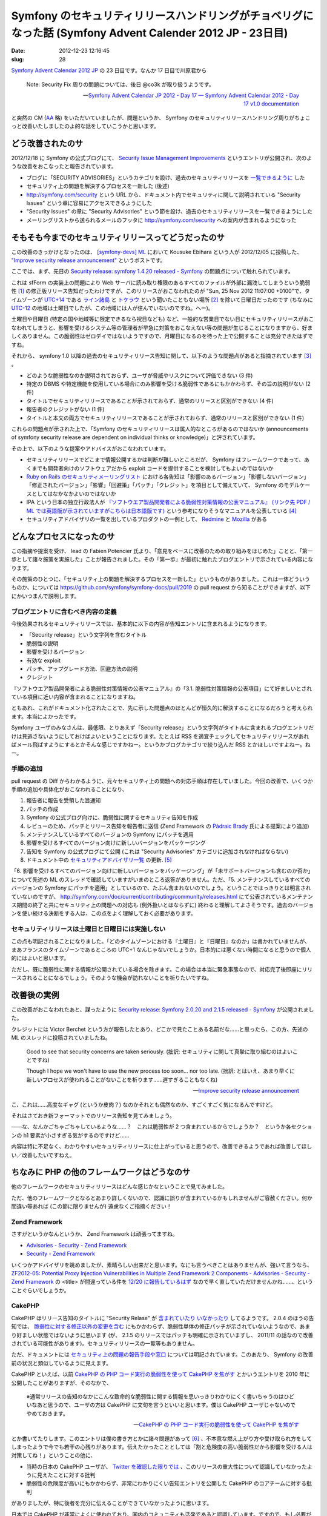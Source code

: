 ===========================================================================================================
Symfony のセキュリティリリースハンドリングがチョベリグになった話 (Symfony Advent Calender 2012 JP - 23日目)
===========================================================================================================

:date: 2012-12-23 12:16:45
:slug: 28

`Symfony Advent Calendar 2012 JP <http://www.adventar.org/calendars/24>`_ の 23 日目です。なんか 17 日目で川原君から

    Note: Security Fix 周りの問題については、後日 @co3k が取り扱うようです。
    
    -- `Symfony Advent Calendar JP 2012 - Day 17 — Symfony Advent Calendar 2012 - Day 17 v1.0 documentation <http://labs.bucyou.net/Sf-2012-17/#id4>`_

と突然の CM (`AA <http://dic.nicovideo.jp/a/%E7%AA%81%E7%84%B6%E3%81%AE%E6%AD%BB>`_ 略) をいただいていましたが、問題というか、 Symfony のセキュリティリリースハンドリング周りがちょこっと改善いたしましたのよ的な話をしていこうかと思います。

どう改善されたのサ
==================

2012/12/18 に Symfony の公式ブログにて、 `Security Issue Management Improvements <http://symfony.com/blog/security-issue-management-improvements>`_ というエントリが公開され、次のような改善をおこなったと報告されています。

* ブログに「SECURITY ADVISORIES」というカテゴリを設け、過去のセキュリティリリースを `一覧できるように <http://symfony.com/blog/category/security-advisories>`_ した
* セキュリティ上の問題を解決するプロセスを一新した (後述)
* http://symfony.com/security という URL から、ドキュメント内でセキュリティに関して説明されている "Security Issues" という章に容易にアクセスできるようにした
* "Security Issues" の章に "Security Advisories" という節を設け、過去のセキュリティリリースを一覧できるようにした
* メーリングリストから送られるメールのフッタに http://symfony.com/security への案内が含まれるようになった

そもそも今までのセキュリティリリースってどうだったのサ
======================================================

この改善のきっかけとなったのは、 `[symfony-devs] ML <https://groups.google.com/forum/#!forum/symfony-devs>`_ において Kousuke Ebihara という人が 2012/12/05 に投稿した、 `"Improve security release announcement" <https://groups.google.com/forum/#!topic/symfony-devs/HeEcBlbjM-c/discussion>`_ というポストです。

ここでは、まず、先日の `Security release: symfony 1.4.20 released - Symfony <http://symfony.com/blog/security-release-symfony-1-4-20-released>`_ の問題点について触れられています。

これは sfForm の実装上の問題により Web サーバに読み取り権限のあるすべてのファイルが外部に漏洩してしまうという脆弱性 [#]_ の修正版リリース告知だったわけですが、このリリースがおこなわれたのが "Sun, 25 Nov 2012 11:07:00 +0100"で、タイムゾーンが `UTC+14 <http://ja.wikipedia.org/wiki/UTC%2B14>`_ である `ライン諸島 <http://ja.wikipedia.org/wiki/%E3%83%A9%E3%82%A4%E3%83%B3%E8%AB%B8%E5%B3%B6>`_ と `トケラウ <http://ja.wikipedia.org/wiki/%E3%83%88%E3%82%B1%E3%83%A9%E3%82%A6>`_ という聞いたこともない場所 [#]_ を除いて日曜日だったのです (ちなみに `UTC-12 <http://ja.wikipedia.org/wiki/UTC-12>`_ の地域は土曜日でしたが、この地域には人が住んでいないのですね。へー)。

土曜日や日曜日 (特定の国や地域等に限定できるなら祝日なども) など、一般的な営業日でない日にセキュリティリリースがおこなわれてしまうと、影響を受けるシステム等の管理者が早急に対策をおこなえない等の問題が生じることになりますから、好ましくありません。この脆弱性はゼロデイではないようですので、月曜日になるのを待った上で公開することは充分できたはずですね。

それから、 symfony 1.0 以降の過去のセキュリティリリース告知に関して、以下のような問題点があると指摘されています [#]_ 。

* どのような脆弱性なのか説明されておらず、ユーザが脅威やリスクについて評価できない (3 件)
* 特定の DBMS や特定機能を使用している場合にのみ影響を受ける脆弱性であるにもかかわらず、その旨の説明がない (2 件)
* タイトルでセキュリティリリースであることが示されておらず、通常のリリースと区別ができない (4 件)
* 報告者のクレジットがない (1 件)
* タイトルと本文の両方でセキュリティリリースであることが示されておらず、通常のリリースと区別ができない (1 件)

これらの問題点が示された上で、「Symfony のセキュリティリリースは属人的なところがあるのではないか (announcements of symfony security release are dependent on individual thinks or knowledge)」と評されています。

その上で、以下のような提案やアドバイスがおこなわれています。

* セキュリティリリースでどこまで情報公開するかは判断が難しいところだが、 Symfony はフレームワークであって、あくまでも開発者向けのソフトウェアだから exploit コードを提供することを検討してもよいのではないか
* `Ruby on Rails のセキュリティメーリングリスト <https://groups.google.com/forum/?fromgroups=#!forum/rubyonrails-security>`_ における各告知は「影響のあるバージョン」「影響しないバージョン」「修正されたバージョン」「影響」「回避策」「パッチ」「クレジット」を項目として備えていて、 Symfony のモデルケースとしてはなかなかよいのではないか
* IPA という日本の独立行政法人が `『ソフトウエア製品開発者による脆弱性対策情報の公表マニュアル』 (リンク先 PDF / ML では英語版が示されていますがこちらは日本語版です) <http://www.ipa.go.jp/security/ciadr/vuln_announce_manual.pdf>`_ という参考になりそうなマニュアルを公表している [#]_
* セキュリティアドバイザリの一覧を出しているプロダクトの一例として、 `Redmine <http://www.redmine.org/projects/redmine/wiki/Security_Advisories>`_ と `Mozilla <http://www.mozilla.org/security/announce/>`_ がある

どんなプロセスになったのサ
==========================

この指摘や提案を受け、 lead の Fabien Potencier 氏より、「意見をベースに改善のための取り組みをはじめた」ことと、「第一歩として諸々施策を実施した」ことが報告されました。その「第一歩」が最初に触れたブログエントリで示されている内容になります。

その施策のひとつに、「セキュリティ上の問題を解決するプロセスを一新した」というものがありました。これは一体どういうものか、については https://github.com/symfony/symfony-docs/pull/2019 の pull request から知ることができますが、以下にかいつまんで説明します。

ブログエントリに含むべき内容の定義
----------------------------------

今後効果されるセキュリティリリースでは、基本的に以下の内容が告知エントリに含まれるようになります。

* 「Security release」という文字列を含むタイトル
* 脆弱性の説明
* 影響を受けるバージョン
* 有効な exploit
* パッチ、アップグレード方法、回避方法の説明
* クレジット

『ソフトウエア製品開発者による脆弱性対策情報の公表マニュアル』の「3.1. 脆弱性対策情報の公表項目」にて好ましいとされている項目に近い内容が含まれることになりますね。

ともあれ、これがドキュメント化されたことで、先に示した問題点のほとんどが恒久的に解決することになるだろうと考えられます。本当によかったです。

Symfony ユーザのみなさんは、最低限、とりあえず「Security release」という文字列がタイトルに含まれるブログエントリだけは見逃さないようにしておけばよいということになります。たとえば RSS を適宜チェックしてセキュリティリリースがあればメール飛ばすようにするとかそんな感じですかねー。というかブログカテゴリで絞り込んだ RSS とかほしいですよねー。ねー。

手順の追加
----------

pull request の Diff からわかるように、元々セキュリティ上の問題への対応手順は存在していました。今回の改善で、いくつか手順の追加や具体化がおこなわれることになり、

1. 報告者に報告を受領した旨通知
2. パッチの作成
3. Symfony の公式ブログ向けに、脆弱性に関するセキュリティ告知を作成
4. レビューのため、パッチとリリース告知を報告者に送信 (Zend Framework の `Pádraic Brady  <http://blog.astrumfutura.com/>`_ 氏による提案により追加)
5. メンテナンスしているすべてのバージョンの Symfony にパッチを適用
6. 影響を受けるすべてのバージョン向けに新しいバージョンをパッケージング
7. 告知を Symfony の公式ブログにて公開 (これは "Security Advisories" カテゴリに追加されなければならない)
8. ドキュメント中の `セキュリティアドバイザリ一覧 <http://symfony.com/doc/master/contributing/code/security.html#security-advisories>`_ の更新. [#]_

「6. 影響を受けるすべてのバージョン向けに新しいバージョンをパッケージング」が「未サポートバージョンも含むのか否か」について先述の ML のスレッドで確認していますがいまのところ返答がありません。ただ、「5. メンテナンスしているすべてのバージョンの Symfony にパッチを適用」としているので、たぶん含まれないのでしょう。ということではっきりとは明言されていないのですが、 http://symfony.com/doc/current/contributing/community/releases.html にて公表されているメンテナンス期間の終了と共にセキュリティ上の問題への対応も (例外扱いとはならずに) 終わると理解してよさそうです。過去のバージョンを使い続ける決断をする人は、この点をよく理解しておく必要があります。

セキュリティリリースは土曜日と日曜日には実施しない
--------------------------------------------------

この点も明記されることになりました。「どのタイムゾーンにおける『土曜日』と『日曜日』なのか」は書かれていませんが、まあフランスのタイムゾーンであるところの UTC+1 なんじゃないでしょうか。日本的には悪くない時間になると思うので個人的にはよいと思います。

ただし、既に脆弱性に関する情報が公開されている場合を除きます。この場合は本当に緊急事態なので、対応完了後即座にリリースされることになるでしょう。そのような機会が訪れないことを祈りたいですね。

改善後の実例
============

この改善がおこなわれたあと、謀ったように `Security release: Symfony 2.0.20 and 2.1.5 released - Symfony <http://symfony.com/blog/security-release-symfony-2-0-20-and-2-1-5-released>`_ が公開されました。

クレジットには Victor Berchet という方が報告したとあり、どこかで見たことある名前だな……と思ったら、この方、先述の ML のスレッドに投稿されていましたね。

    Good to see that security concerns are taken seriously. (拙訳: セキュリティに関して真摯に取り組むのはよいことですね)

    Though I hope we won't have to use the new process too soon... nor too late. (拙訳: とはいえ、あまり早くに新しいプロセスが使われることがないことを祈ります……遅すぎることもなくね)

    -- `Improve security release announcement <https://groups.google.com/d/msg/symfony-devs/HeEcBlbjM-c/v3X7v1WXCoQJ>`_

こ、これは……高度なギャグ (というか皮肉？) なのかそれとも偶然なのか、すごくすごく気になるんですけど。

それはさておき新フォーマットでのリリース告知を見てみましょう。

——な、なんかごちゃごちゃしているような……？　これは脆弱性が 2 つ含まれているからでしょうか？　というか各セクションの h1 要素が小さすぎる気がするのですけど……

内容は特に不足なく、わかりやすいセキュリティリリースに仕上がっていると思うので、改善できるようであれば改善してほしい／改善したいですねえ。

ちなみに PHP の他のフレームワークはどうなのサ
=============================================

他のフレームワークのセキュリティリリースはどんな感じかなということで見てみました。

ただ、他のフレームワークとなるとあまり詳しくないので、認識に誤りが含まれているかもしれませんがご容赦ください。何か間違い等あれば (この節に限りませんが) 遠慮なくご指摘ください！

Zend Framework
--------------

さすがというかなんというか、 Zend Framework は頑張ってますね。

* `Advisories - Security - Zend Framework <http://framework.zend.com/security/advisories/>`_
* `Security - Zend Framework <http://framework.zend.com/security/>`_

いくつかアドバイザリを眺めましたが、素晴らしい出来だと思います。なにも言うべきことはありませんが、強いて言うなら、 `ZF2012-05: Potential Proxy Injection Vulnerabilities in Multiple Zend Framework 2 Components - Advisories - Security - Zend Framework <http://framework.zend.com/security/advisory/ZF2012-05>`_ の <title> が間違っている件を `12/20 に報告しているはず <https://twitter.com/co3k/status/281508791382589440>`_ なので早く直していただけませんかね……、ということぐらいでしょうか。

CakePHP
-------

CakePHP はリリース告知のタイトルに "Security Relase" が `含まれていたり <http://bakery.cakephp.org/articles/markstory/2012/07/14/security_release_-_cakephp_2_1_5_2_2_1>`_ `いなかったり <http://bakery.cakephp.org/articles/lorenzo/2011/11/28/cakephp_2_0_4_released>`_ してるようです。 2.0.4 のほうの告知では、 `脆弱性に対する修正以外の変更を含む <http://cakephp.org/changelogs/2.0.4>`_ にもかかわらず、脆弱性単体の修正パッチが示されていないようなので、あまり好ましい状態ではないように思います (が、 2.1.5 のリリースではパッチも明確に示されていますし、 2011/11 の話なので改善されている可能性があります)。セキュリティリリースの一覧等もありません。

ただ、ドキュメントには `セキュリティ上の問題の報告手段や窓口 <http://book.cakephp.org/2.0/en/contributing/tickets.html#reporting-security-issues>`_ については明記されています。このあたり、 Symfony の改善前の状況と類似しているように見えます。

CakePHP といえば、以前 `CakePHP の PHP コード実行の脆弱性を使って CakePHP を焦がす <http://co3k.org/blog/12>`_ とかいうエントリを 2010 年に公開したことがありますが、そのなかで、

    ※通常リリースの告知のなかにこんな致命的な脆弱性に関する情報を思いっきりわかりにくく書いちゃうのはひどいなあと思うので、ユーザの方は CakePHP に文句を言うといいと思います。僕は CakePHP ユーザじゃないのでやめておきます。
    
    -- `CakePHP の PHP コード実行の脆弱性を使って CakePHP を焦がす <http://co3k.org/blog/12>`_

とか書いてたりします。このエントリは僕の書き方とかに諸々問題があって [#]_ 、不本意な燃え上がり方や受け取られ方をしてしまったようで今でも若干の心残りがあります。伝えたかったこととしては「割と危険度の高い脆弱性だから影響を受ける人は対策してね！」ということの他に、

* 当時の日本の CakePHP ユーザが、 `Twitter を確認した限りでは <https://twitter.com/co3k/status/5173168473899008>`_ 、このリリースの重大性について認識していなかったように見えたことに対する批判
* 脆弱性の危険度が高いにもかかわらず、非常にわかりにくい告知エントリを公開した CakePHP のコアチームに対する批判

がありましたが、特に後者を充分に伝えることができていなかったように思います。

日本では CakePHP が非常によくに使われており、国内のコミュニティも活発であると認識しています。ですので、もし必要があるようでしたら、今回の Symfony における改善などを参考に、セキュリティリリースやハンドリングプロセスについての明文化や改善などがおこなわれるよう、働きかけていただけると非常に素敵だなーと思っています。

FuelPHP
-------

`FuelPHP » RC2.1 Security Release | Blog <http://fuelphp.com/blogs/2011/05/rc2.1-security-release>`_ が今のところ唯一のセキュリティリリースのようです。 "This issue had to do with the URI not being properly sanitized, which caused a security issue in certain situations" とありますが、どのようなセキュリティ問題を生じさせることになるのかが具体的に書かれていません (まあ 1.0 リリース前の RC 期間での告知文だしということも思わないでもないですが)。

告知内でセキュリティ上の問題を報告するためのメールアドレスが若干婉曲した感じで示されていますが、 http://fuelphp.com/contribute や https://github.com/fuel/fuel/wiki/Contributing を読んだ感じでは特にセキュリティ上の問題の報告方法などは言及されていないようでした。

まだ若いフレームワークですし、おそらく今後自然と改善されることになると思いますが、実際にセキュリティ上の問題があがってくる前にこのあたり整備されているのが理想的であるとは言えるでしょう。日本の FuelPHP のコミュニティも非常に活発に見えるので、 CakePHP と同様、このエントリきっかけで働きかけがおこなわれたりするととてもとても素敵ですね。

まとめ
======

このエントリでは、 Symfony のセキュリティリリースに関する ML での提案と改善結果に触れ、どのような問題点があって、どのように改善されたのか、ということについて説明しました。

「第一歩」ということで、まだまだ改善できるポイントもありそう [#]_ でしたが、そのあたりも少しずつよくなっていけば、あるいはよくしていければいいなと思います。

また、他のフレームワークの状況もちょろっと書いてみました。近年、 `PHP-FIG <http://www.php-fig.org/>`_ などの働きかけによって非常によいエコシステムが PHP 界隈でできあがっていますし、似たような感じで今回の改善なども他のところに広がっていくことを期待してみます。

さて、次の 24 日目の担当は `@okapon_pon <https://twitter.com/okapon_pon>`_ さんです！　よろしくお願いします！

.. rubric:: 脚注

.. [#] sfForm を使ってファイルアップロードを実現している場合に脆弱となります。まだ対応していない方はブログエントリや `JVN iPedia <http://jvndb.jvn.jp/ja/contents/2012/JVNDB-2012-005734.html>`_ 等の各種情報を読んだ上で早急な対応を実施してください
.. [#] ネタとはいえ失言をお詫びいたします！　ライン諸島大好きです！　トケラウも大好きです！　家の引っ越し先を、新宿区にするかライン諸島にするかトケラウにするか悩んだくらい好きです！
.. [#] 詳細は ML の投稿内容を確認してください。
.. [#] 普通にいいドキュメントだと思うのでみなさんも是非。
.. [#] ちなみにこのエントリ執筆時点で、先日リリースされた `Security release: Symfony 2.0.20 and 2.1.5 released - Symfony <http://symfony.com/blog/security-release-symfony-2-0-20-and-2-1-5-released>`_ の追加が早速漏れています…… (あとで報告)
.. [#] ごめんなさい！
.. [#] まとめきれていませんが、「対策版として何のバージョンをリリースしたか」よりも「どのようなセキュリティ上の問題が解決したか」を真っ先に伝えることが重要なのではないかなどが気になるポイントです。
